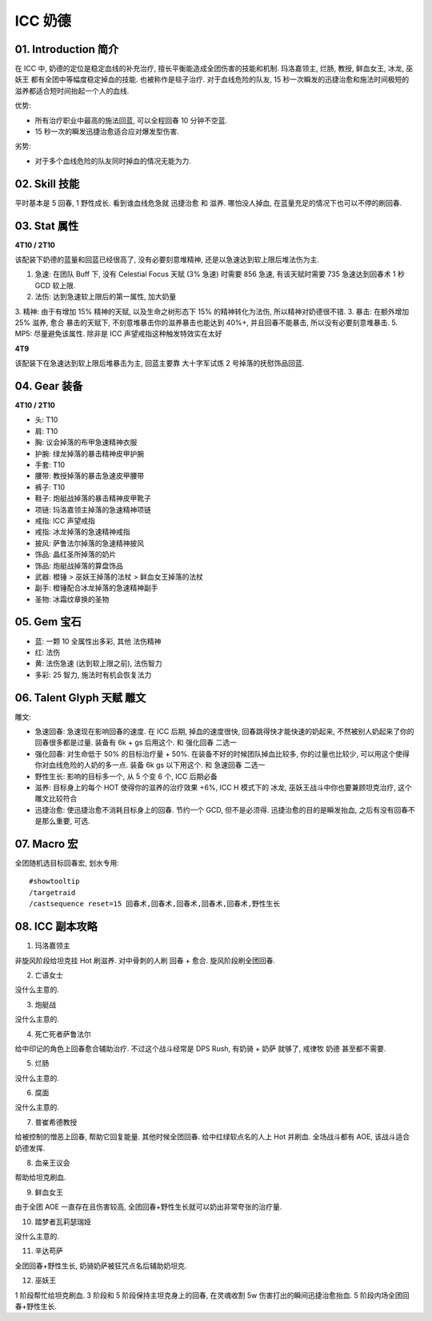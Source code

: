 .. _build-icc-resto-druid:

ICC 奶德
==============================================================================


01. Introduction 简介
------------------------------------------------------------------------------
在 ICC 中, 奶德的定位是稳定血线的补充治疗, 擅长平衡能造成全团伤害的技能和机制. 玛洛嘉领主, 烂肠, 教授, 鲜血女王, 冰龙, 巫妖王 都有全团中等幅度稳定掉血的技能. 也被称作是毯子治疗. 对于血线危险的队友, 15 秒一次瞬发的迅捷治愈和施法时间极短的滋养都适合短时间抬起一个人的血线.

优势:

- 所有治疗职业中最高的施法回蓝, 可以全程回春 10 分钟不空蓝.
- 15 秒一次的瞬发迅捷治愈适合应对爆发型伤害.

劣势:

- 对于多个血线危险的队友同时掉血的情况无能为力.


02. Skill 技能
------------------------------------------------------------------------------
平时基本是 5 回春, 1 野性成长. 看到谁血线危急就 迅捷治愈 和 滋养. 哪怕没人掉血, 在蓝量充足的情况下也可以不停的刷回春.


03. Stat 属性
------------------------------------------------------------------------------
**4T10 / 2T10**

该配装下奶德的蓝量和回蓝已经很高了, 没有必要刻意堆精神, 还是以急速达到软上限后堆法伤为主.

1. 急速: 在团队 Buff 下, 没有 Celestial Focus 天赋 (3% 急速) 时需要 856 急速, 有该天赋时需要 735 急速达到回春术 1 秒 GCD 软上限.
2. 法伤: 达到急速软上限后的第一属性, 加大奶量
3. 精神: 由于有增加 15% 精神的天赋, 以及生命之树形态下 15% 的精神转化为法伤, 所以精神对奶德很不错.
3. 暴击: 在额外增加 25% 滋养, 愈合 暴击的天赋下, 不刻意堆暴击你的滋养暴击也能达到 40%+, 并且回春不能暴击, 所以没有必要刻意堆暴击.
5. MP5: 尽量避免该属性. 除非是 ICC 声望戒指这种触发特效实在太好

**4T9**

该配装下在急速达到软上限后堆暴击为主, 回蓝主要靠 大十字军试炼 2 号掉落的抚慰饰品回蓝.

04. Gear 装备
------------------------------------------------------------------------------
**4T10 / 2T10**

- 头: T10
- 肩: T10
- 胸: 议会掉落的布甲急速精神衣服
- 护腕: 绿龙掉落的暴击精神皮甲护腕
- 手套: T10
- 腰带: 教授掉落的暴击急速皮甲腰带
- 裤子: T10
- 鞋子: 炮艇战掉落的暴击精神皮甲靴子
- 项链: 玛洛嘉领主掉落的急速精神项链
- 戒指: ICC 声望戒指
- 戒指: 冰龙掉落的急速精神戒指
- 披风: 萨鲁法尔掉落的急速精神披风
- 饰品: 晶红圣所掉落的奶片
- 饰品: 炮艇战掉落的算盘饰品
- 武器: 橙锤 > 巫妖王掉落的法杖 > 鲜血女王掉落的法杖
- 副手: 橙锤配合冰龙掉落的急速精神副手
- 圣物: 冰霜纹章换的圣物


05. Gem 宝石
------------------------------------------------------------------------------
- 蓝: 一颗 10 全属性出多彩, 其他 法伤精神
- 红: 法伤
- 黄: 法伤急速 (达到软上限之前), 法伤智力
- 多彩: 25 智力, 施法时有机会恢复法力


06. Talent Glyph 天赋 雕文
------------------------------------------------------------------------------
.. image:: ./wotlk-duird-pve-resto-end-game-healer.png

雕文:

- 急速回春: 急速现在影响回春的速度. 在 ICC 后期, 掉血的速度很快, 回春跳得快才能快速的奶起来, 不然被别人奶起来了你的回春很多都是过量. 装备有 6k + gs 后用这个. 和 ``强化回春`` 二选一
- 强化回春: 对生命低于 50% 的目标治疗量 + 50%. 在装备不好的时候团队掉血比较多, 你的过量也比较少, 可以用这个使得你对血线危险的人奶的多一点. 装备 6k gs 以下用这个. 和 ``急速回春`` 二选一
- 野性生长: 影响的目标多一个, 从 5 个变 6 个, ICC 后期必备
- 滋养: 目标身上的每个 HOT 使得你的滋养的治疗效果 +6%, ICC H 模式下的 冰龙, 巫妖王战斗中你也要兼顾坦克治疗, 这个雕文比较符合
- 迅捷治愈: 使迅捷治愈不消耗目标身上的回春. 节约一个 GCD, 但不是必须得. 迅捷治愈的目的是瞬发抬血, 之后有没有回春不是那么重要, 可选.


07. Macro 宏
------------------------------------------------------------------------------
全团随机选目标回春宏, 划水专用::

    #showtooltip
    /targetraid
    /castsequence reset=15 回春术,回春术,回春术,回春术,回春术,野性生长


08. ICC 副本攻略
------------------------------------------------------------------------------
1. 玛洛嘉领主

非旋风阶段给坦克挂 Hot 刷滋养. 对中骨刺的人刷 回春 + 愈合. 旋风阶段刷全团回春.

2. 亡语女士

没什么主意的.

3. 炮艇战

没什么主意的.

4. 死亡死者萨鲁法尔

给中印记的角色上回春愈合辅助治疗. 不过这个战斗经常是 DPS Rush, 有奶骑 + 奶萨 就够了, 戒律牧 奶德 甚至都不需要.

5. 烂肠

没什么主意的.

6. 腐面

没什么主意的.

7. 普崔希德教授

给被控制的憎恶上回春, 帮助它回复能量. 其他时候全团回春. 给中红绿软点名的人上 Hot 并刷血. 全场战斗都有 AOE, 该战斗适合奶德发挥.

8. 血亲王议会

帮助给坦克刷血.

9. 鲜血女王

由于全团 AOE 一直存在且伤害较高, 全团回春+野性生长就可以奶出非常夸张的治疗量.

10. 踏梦者瓦莉瑟瑞娅

没什么主意的.

11. 辛达苟萨

全团回春+野性生长, 奶骑奶萨被狂咒点名后辅助奶坦克.

12. 巫妖王

1 阶段帮忙给坦克刷血. 3 阶段和 5 阶段保持主坦克身上的回春, 在灵魂收割 5w 伤害打出的瞬间迅捷治愈抬血. 5 阶段内场全团回春+野性生长.
